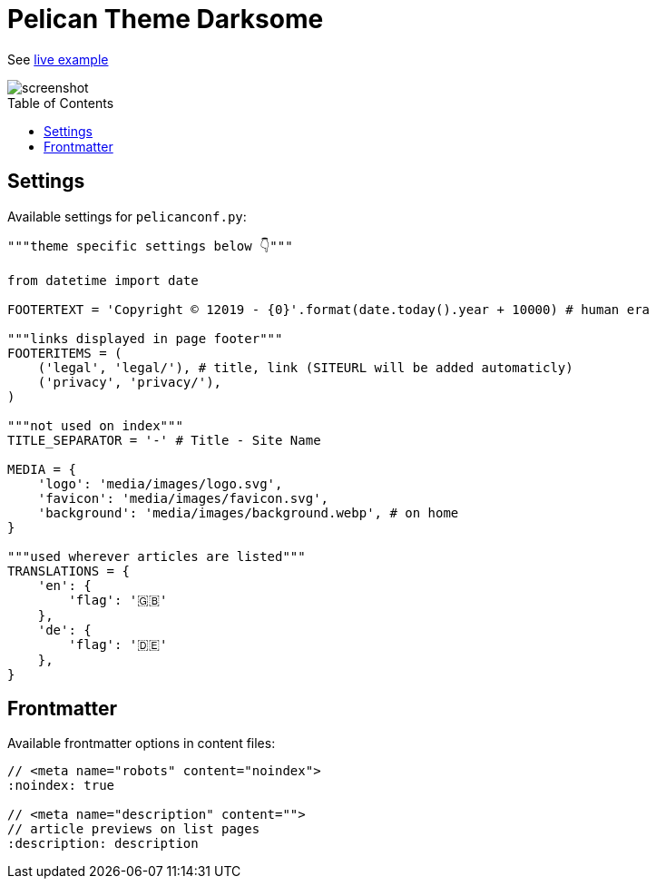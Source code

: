 = Pelican Theme Darksome
:toc:
:toc-placement!:

See https://davidwolf.dev[live example]

image::screenshot.png[screenshot]

toc::[]


== Settings
Available settings for `pelicanconf.py`:

[source, python]
----
"""theme specific settings below 👇"""

from datetime import date

FOOTERTEXT = 'Copyright © 12019 - {0}'.format(date.today().year + 10000) # human era

"""links displayed in page footer"""
FOOTERITEMS = (
    ('legal', 'legal/'), # title, link (SITEURL will be added automaticly)
    ('privacy', 'privacy/'),
)

"""not used on index"""
TITLE_SEPARATOR = '-' # Title - Site Name

MEDIA = {
    'logo': 'media/images/logo.svg',
    'favicon': 'media/images/favicon.svg',
    'background': 'media/images/background.webp', # on home
}

"""used wherever articles are listed"""
TRANSLATIONS = {
    'en': {
        'flag': '🇬🇧'
    },
    'de': {
        'flag': '🇩🇪'
    },
}
----


== Frontmatter
Available frontmatter options in content files:

[source, asciidoc]
----
// <meta name="robots" content="noindex">
:noindex: true

// <meta name="description" content="">
// article previews on list pages
:description: description
----
